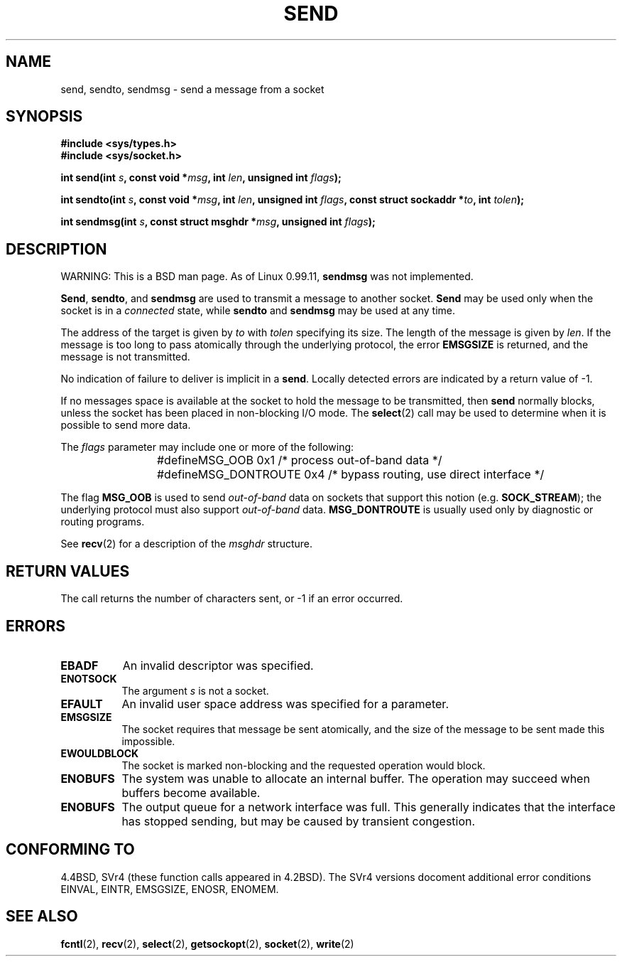 .\" Copyright (c) 1983, 1991 The Regents of the University of California.
.\" All rights reserved.
.\"
.\" Redistribution and use in source and binary forms, with or without
.\" modification, are permitted provided that the following conditions
.\" are met:
.\" 1. Redistributions of source code must retain the above copyright
.\"    notice, this list of conditions and the following disclaimer.
.\" 2. Redistributions in binary form must reproduce the above copyright
.\"    notice, this list of conditions and the following disclaimer in the
.\"    documentation and/or other materials provided with the distribution.
.\" 3. All advertising materials mentioning features or use of this software
.\"    must display the following acknowledgement:
.\"	This product includes software developed by the University of
.\"	California, Berkeley and its contributors.
.\" 4. Neither the name of the University nor the names of its contributors
.\"    may be used to endorse or promote products derived from this software
.\"    without specific prior written permission.
.\"
.\" THIS SOFTWARE IS PROVIDED BY THE REGENTS AND CONTRIBUTORS ``AS IS'' AND
.\" ANY EXPRESS OR IMPLIED WARRANTIES, INCLUDING, BUT NOT LIMITED TO, THE
.\" IMPLIED WARRANTIES OF MERCHANTABILITY AND FITNESS FOR A PARTICULAR PURPOSE
.\" ARE DISCLAIMED.  IN NO EVENT SHALL THE REGENTS OR CONTRIBUTORS BE LIABLE
.\" FOR ANY DIRECT, INDIRECT, INCIDENTAL, SPECIAL, EXEMPLARY, OR CONSEQUENTIAL
.\" DAMAGES (INCLUDING, BUT NOT LIMITED TO, PROCUREMENT OF SUBSTITUTE GOODS
.\" OR SERVICES; LOSS OF USE, DATA, OR PROFITS; OR BUSINESS INTERRUPTION)
.\" HOWEVER CAUSED AND ON ANY THEORY OF LIABILITY, WHETHER IN CONTRACT, STRICT
.\" LIABILITY, OR TORT (INCLUDING NEGLIGENCE OR OTHERWISE) ARISING IN ANY WAY
.\" OUT OF THE USE OF THIS SOFTWARE, EVEN IF ADVISED OF THE POSSIBILITY OF
.\" SUCH DAMAGE.
.\"
.\"     @(#)send.2	6.9 (Berkeley) 5/1/91
.\"
.\" Modified Sat Jul 24 01:15:33 1993 by Rik Faith <faith@cs.unc.edu>
.\" Modified Tue Oct 22 17:55:49 1996 by Eric S. Raymond <esr@thyrsus.com>
.\"
.TH SEND 2 "24 July 1993" "BSD Man Page" "Linux Programmer's Manual"
.SH NAME
send, sendto, sendmsg \- send a message from a socket
.SH SYNOPSIS
.B #include <sys/types.h>
.br
.B #include <sys/socket.h>
.sp 2
.BI "int send(int " s ", const void *" msg ", int " len ","
.BI "unsigned int " flags );
.sp
.BI "int sendto(int " s ", const void *" msg ", int " len ","
.BI "unsigned int " flags ", const struct sockaddr *" to ", int " tolen );
.sp
.BI "int sendmsg(int " s ", const struct msghdr *" msg ","
.BI "unsigned int " flags );
.SH DESCRIPTION
WARNING: This is a BSD man page.  As of Linux 0.99.11,
.B sendmsg
was not implemented.

.BR Send ,
.BR sendto ,
and
.B sendmsg
are used to transmit a message to another socket.
.B Send
may be used only when the socket is in a 
.I connected
state, while 
.B sendto
and
.B sendmsg
may be used at any time.

The address of the target is given by
.I to
with 
.I tolen
specifying its size.  The length of the message is given by
.IR len .
If the message is too long to pass atomically through the
underlying protocol, the error
.B EMSGSIZE
is returned, and the message is not transmitted.

No indication of failure to deliver is implicit in a
.BR send .
Locally detected errors are indicated by a return value of \-1.

If no messages space is available at the socket to hold the message to be
transmitted, then
.B send
normally blocks, unless the socket has been placed in non-blocking I/O
mode.  The
.BR select (2)
call may be used to determine when it is possible to send more data.

The
.I flags
parameter may include one or more of the following:

.RS
.nf
#define	MSG_OOB        0x1  /* process out-of-band data */
#define	MSG_DONTROUTE  0x4  /* bypass routing, use direct interface */
.fi
.RE

The flag
.B MSG_OOB
is used to send
.I out-of-band
data on sockets that support this notion (e.g.
.BR SOCK_STREAM );
the underlying protocol must also support
.I out-of-band
data.
.B MSG_DONTROUTE
is usually used only by diagnostic or routing programs.

See 
.BR recv (2)
for a description of the
.I msghdr
structure.
.SH "RETURN VALUES"
The call returns the number of characters sent, or \-1
if an error occurred.
.SH ERRORS
.TP 0.8i
.B EBADF
An invalid descriptor was specified.
.TP
.B ENOTSOCK
The argument
.I s
is not a socket.
.TP
.B EFAULT
An invalid user space address was specified for a parameter.
.TP
.B EMSGSIZE
The socket requires that message be sent atomically, and the size
of the message to be sent made this impossible.
.TP
.B EWOULDBLOCK
The socket is marked non-blocking and the requested operation
would block.
.TP
.B ENOBUFS
The system was unable to allocate an internal buffer.
The operation may succeed when buffers become available.
.TP
.B ENOBUFS
The output queue for a network interface was full.
This generally indicates that the interface has stopped sending,
but may be caused by transient congestion.
.SH "CONFORMING TO"
4.4BSD, SVr4 (these function calls appeared in 4.2BSD).  The SVr4
versions docoment additional error conditions EINVAL, EINTR, EMSGSIZE,
ENOSR, ENOMEM.
.SH "SEE ALSO"
.BR fcntl "(2), " recv "(2), " select "(2), " getsockopt "(2), "
.BR socket "(2), " write (2)

